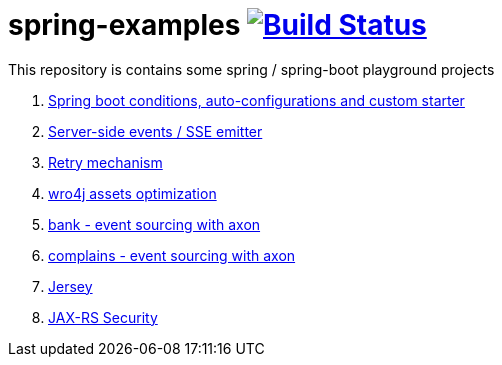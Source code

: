 = spring-examples image:https://travis-ci.org/daggerok/spring-examples.svg?branch=master["Build Status", link="https://travis-ci.org/daggerok/spring-examples"]

This repository is contains some spring / spring-boot playground projects

. link:01-spring-boot-under-the-hood/[Spring boot conditions, auto-configurations and custom starter]
. link:02-sse-emitter/[Server-side events / SSE emitter]
. link:03-retry/[Retry mechanism]
. link:04-wro4j/[wro4j assets optimization]
. link:07-axon-banking/[bank - event sourcing with axon]
. link:08-axon-complains/[complains - event sourcing with axon]
. link:jax-rs/[Jersey]
. link:jax-rs-security/[JAX-RS Security]
